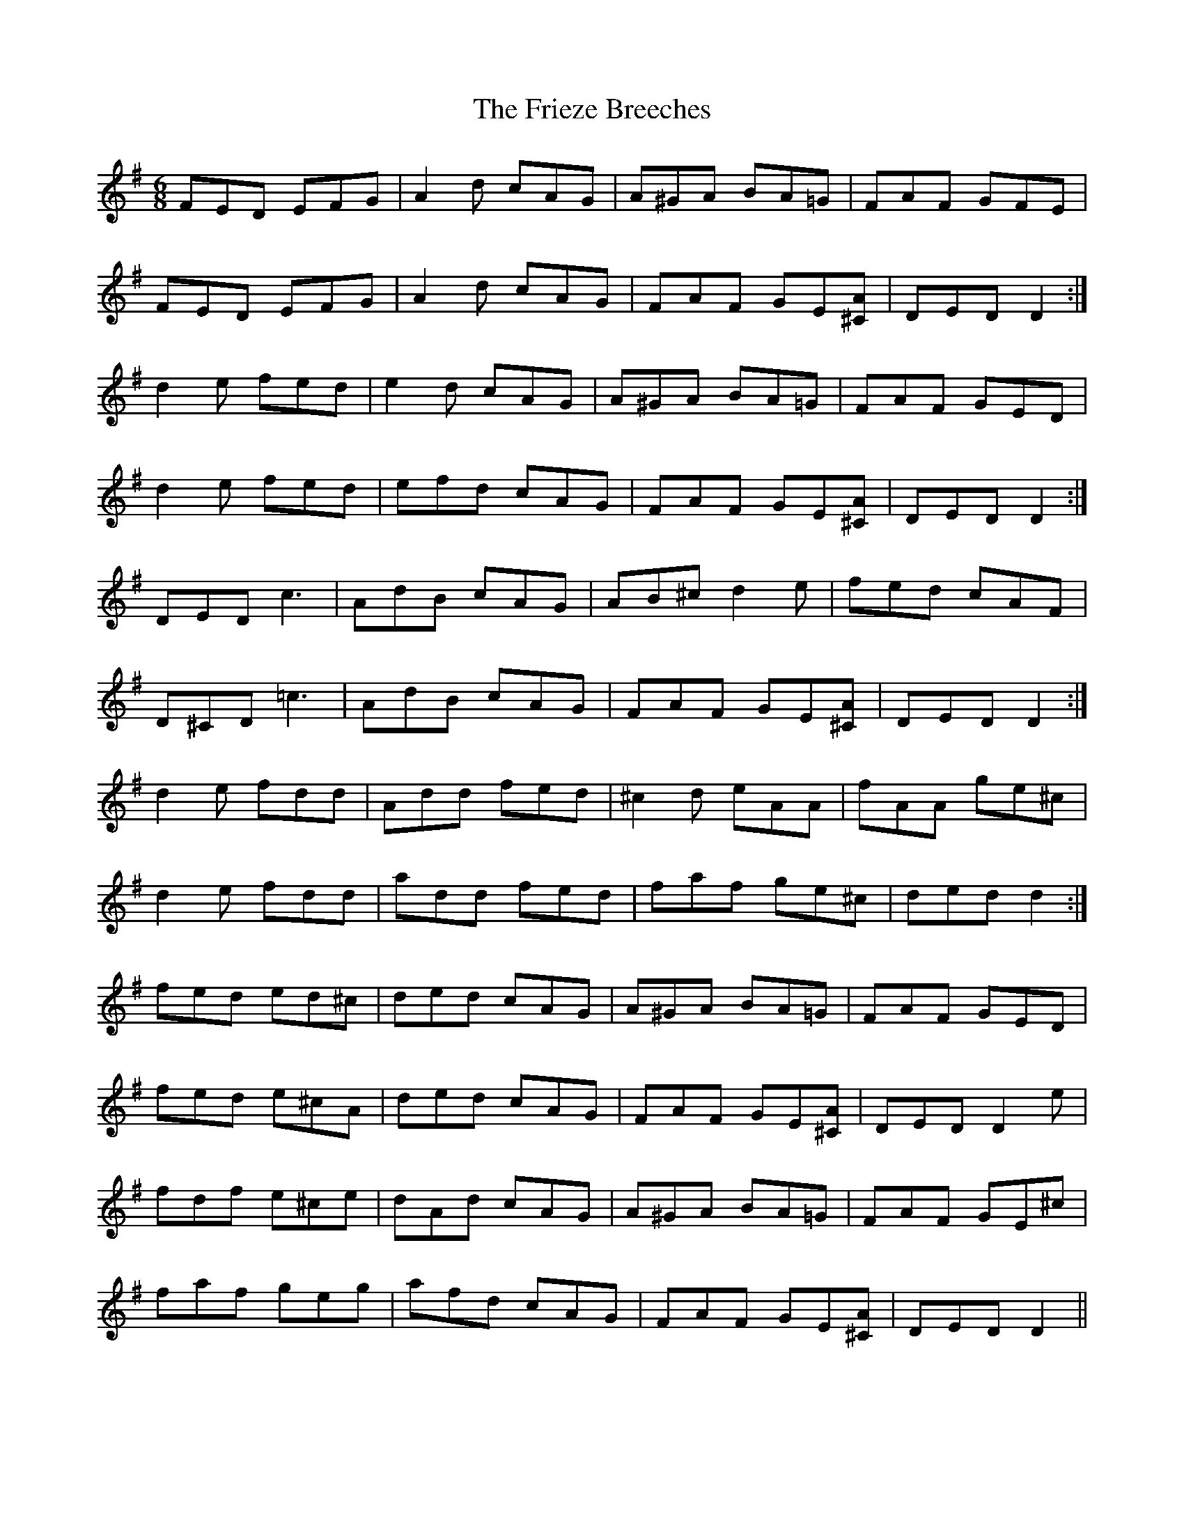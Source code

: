 X: 14124
T: Frieze Breeches, The
R: jig
M: 6/8
K: Dmixolydian
FED EFG|A2 d cAG|A^GA BA=G|FAF GFE|
FED EFG|A2 d cAG|FAF GE[^CA]|DED D2:|
d2 e fed|e2 d cAG|A^GA BA=G|FAF GED|
d2 e fed|efd cAG|FAF GE[^CA]|DED D2:|
DED c3|AdB cAG|AB^c d2 e|fed cAF|
D^CD =c3|AdB cAG|FAF GE[^CA]|DED D2:|
d2 e fdd|Add fed|^c2 d eAA|fAA ge^c|
d2 e fdd|add fed|faf ge^c|ded d2:|
fed ed^c|ded cAG|A^GA BA=G|FAF GED|
fed e^cA|ded cAG|FAF GE[^CA]|DED D2 e|
fdf e^ce|dAd cAG|A^GA BA=G|FAF GE^c|
faf geg|afd cAG|FAF GE[^CA]|DED D2||

